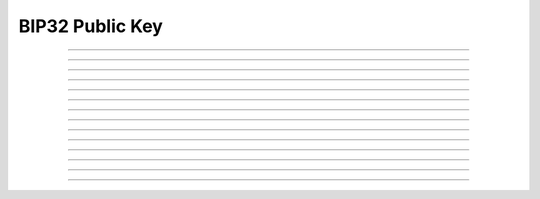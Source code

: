 BIP32 Public Key
==========================

.. doxygentypedef:: cardano_bip32_public_key_t

------------

.. doxygenfunction:: cardano_bip32_public_key_from_bytes

------------

.. doxygenfunction:: cardano_bip32_public_key_from_hex

------------

.. doxygenfunction:: cardano_bip32_public_key_unref

------------

.. doxygenfunction:: cardano_bip32_public_key_ref

------------

.. doxygenfunction:: cardano_bip32_public_key_refcount

------------

.. doxygenfunction:: cardano_bip32_public_key_move


------------

.. doxygenfunction:: cardano_bip32_public_key_derive


------------

.. doxygenfunction:: cardano_bip32_public_key_to_ed25519_key

------------

.. doxygenfunction:: cardano_bip32_public_key_get_bytes_size

------------

.. doxygenfunction:: cardano_bip32_public_key_get_data

------------

.. doxygenfunction:: cardano_bip32_public_key_to_bytes

------------

.. doxygenfunction:: cardano_bip32_public_key_get_hex_size

------------

.. doxygenfunction:: cardano_bip32_public_key_to_hex

------------

.. doxygenfunction:: cardano_bip32_public_key_to_hash
